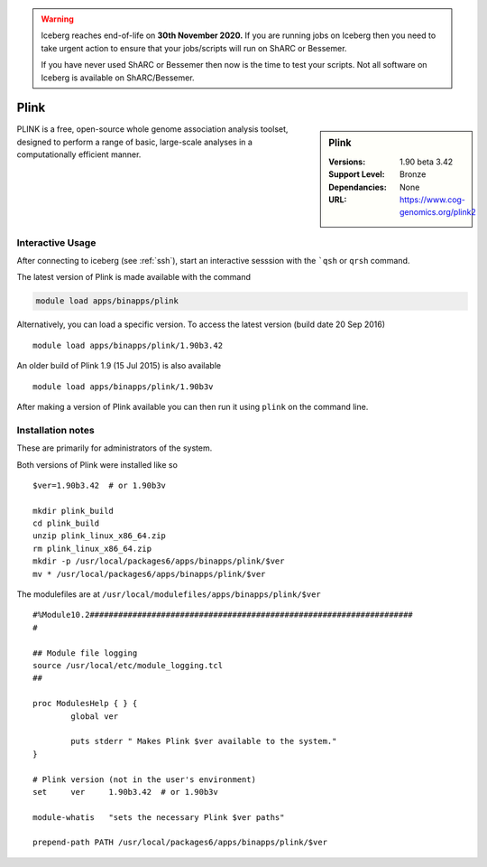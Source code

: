 .. Warning:: 
    Iceberg reaches end-of-life on **30th November 2020.**
    If you are running jobs on Iceberg then you need to take urgent action to ensure that your jobs/scripts will run on ShARC or Bessemer. 
 
    If you have never used ShARC or Bessemer then now is the time to test your scripts.
    Not all software on Iceberg is available on ShARC/Bessemer. 

Plink
=====

.. sidebar:: Plink

   :Versions:  1.90 beta 3.42
   :Support Level: Bronze
   :Dependancies: None
   :URL: https://www.cog-genomics.org/plink2

PLINK is a free, open-source whole genome association analysis toolset, designed to perform a range of basic, large-scale analyses in a computationally efficient manner.

Interactive Usage
-----------------
After connecting to iceberg (see :ref:`ssh`),  start an interactive sesssion with the ```qsh`` or ``qrsh`` command.

The latest version of Plink is made available with the command

.. code-block:: none

        module load apps/binapps/plink

Alternatively, you can load a specific version.  To access the latest version (build date 20 Sep 2016) ::

       module load apps/binapps/plink/1.90b3.42

An older build of Plink 1.9 (15 Jul 2015) is also available :: 

       module load apps/binapps/plink/1.90b3v

After making a version of Plink available you can then run it using ``plink`` on the command line.

Installation notes
------------------
These are primarily for administrators of the system.

Both versions of Plink were installed like so ::

  $ver=1.90b3.42  # or 1.90b3v

  mkdir plink_build
  cd plink_build
  unzip plink_linux_x86_64.zip
  rm plink_linux_x86_64.zip
  mkdir -p /usr/local/packages6/apps/binapps/plink/$ver
  mv * /usr/local/packages6/apps/binapps/plink/$ver

The modulefiles are at ``/usr/local/modulefiles/apps/binapps/plink/$ver`` ::

  #%Module10.2####################################################################
  #

  ## Module file logging
  source /usr/local/etc/module_logging.tcl
  ##

  proc ModulesHelp { } {
          global ver

          puts stderr " Makes Plink $ver available to the system."
  }

  # Plink version (not in the user's environment)
  set     ver     1.90b3.42  # or 1.90b3v

  module-whatis   "sets the necessary Plink $ver paths"

  prepend-path PATH /usr/local/packages6/apps/binapps/plink/$ver
